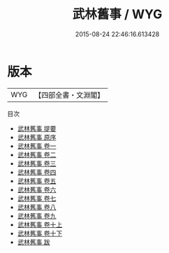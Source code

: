 #+TITLE: 武林舊事 / WYG
#+DATE: 2015-08-24 22:46:16.613428
* 版本
 |       WYG|【四部全書・文淵閣】|
目次
 - [[file:KR2k0119_000.txt::000-1a][武林舊事 提要]]
 - [[file:KR2k0119_000.txt::000-3a][武林舊事 原序]]
 - [[file:KR2k0119_001.txt::001-1a][武林舊事 卷一]]
 - [[file:KR2k0119_002.txt::002-1a][武林舊事 卷二]]
 - [[file:KR2k0119_003.txt::003-1a][武林舊事 卷三]]
 - [[file:KR2k0119_004.txt::004-1a][武林舊事 卷四]]
 - [[file:KR2k0119_005.txt::005-1a][武林舊事 卷五]]
 - [[file:KR2k0119_006.txt::006-1a][武林舊事 卷六]]
 - [[file:KR2k0119_007.txt::007-1a][武林舊事 卷七]]
 - [[file:KR2k0119_008.txt::008-1a][武林舊事 卷八]]
 - [[file:KR2k0119_009.txt::009-1a][武林舊事 卷九]]
 - [[file:KR2k0119_010.txt::010-1a][武林舊事 卷十上]]
 - [[file:KR2k0119_010.txt::010-20a][武林舊事 卷十下]]
 - [[file:KR2k0119_011.txt::011-1a][武林舊事 跋]]
